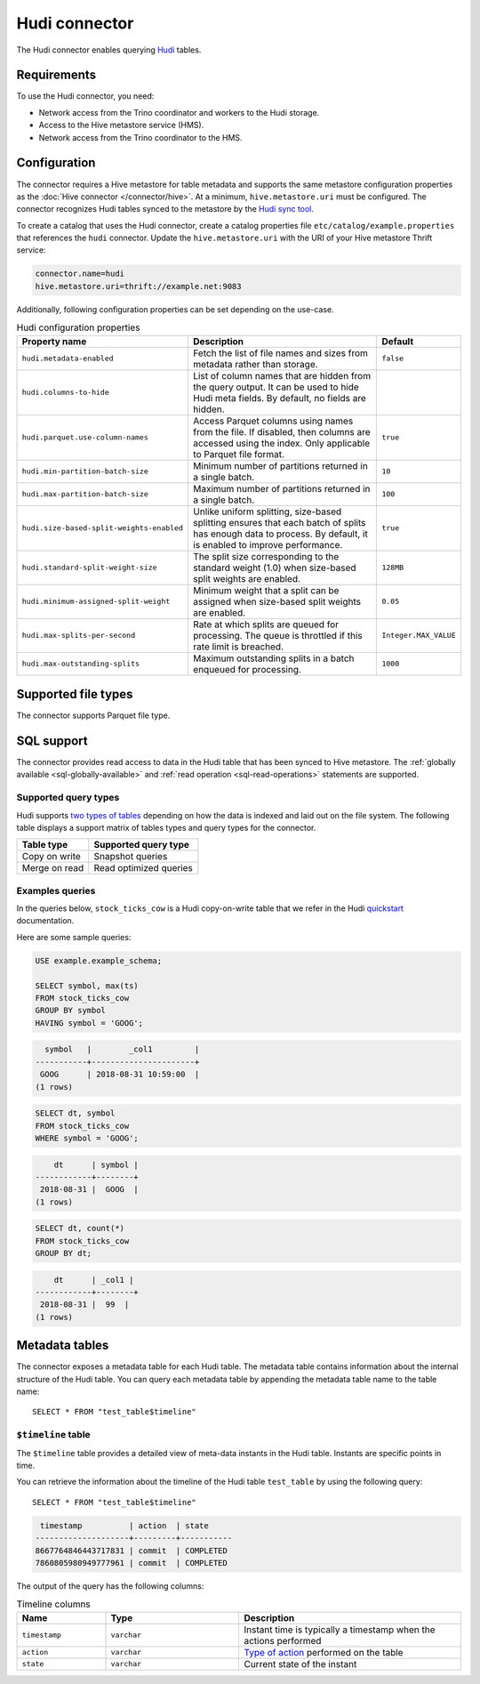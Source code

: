 ==============
Hudi connector
==============

.. raw:: html

  <img src="../_static/img/hudi.png" class="connector-logo">

The Hudi connector enables querying `Hudi <https://hudi.apache.org/docs/overview/>`_ tables.

Requirements
------------

To use the Hudi connector, you need:

* Network access from the Trino coordinator and workers to the Hudi storage.
* Access to the Hive metastore service (HMS).
* Network access from the Trino coordinator to the HMS.

Configuration
-------------

The connector requires a Hive metastore for table metadata and supports the same
metastore configuration properties as the :doc:`Hive connector
</connector/hive>`. At a minimum, ``hive.metastore.uri`` must be configured.
The connector recognizes Hudi tables synced to the metastore by the
`Hudi sync tool <https://hudi.apache.org/docs/syncing_metastore>`_.

To create a catalog that uses the Hudi connector, create a catalog properties
file ``etc/catalog/example.properties`` that references the ``hudi`` connector.
Update the ``hive.metastore.uri`` with the URI of your Hive metastore Thrift
service:

.. code-block:: properties

    connector.name=hudi
    hive.metastore.uri=thrift://example.net:9083

Additionally, following configuration properties can be set depending on the use-case.

.. list-table:: Hudi configuration properties
    :widths: 30, 55, 15
    :header-rows: 1

    * - Property name
      - Description
      - Default
    * - ``hudi.metadata-enabled``
      - Fetch the list of file names and sizes from metadata rather than storage.
      - ``false``
    * - ``hudi.columns-to-hide``
      - List of column names that are hidden from the query output.
        It can be used to hide Hudi meta fields. By default, no fields are hidden.
      -
    * - ``hudi.parquet.use-column-names``
      - Access Parquet columns using names from the file. If disabled, then columns
        are accessed using the index. Only applicable to Parquet file format.
      - ``true``
    * - ``hudi.min-partition-batch-size``
      - Minimum number of partitions returned in a single batch.
      - ``10``
    * - ``hudi.max-partition-batch-size``
      - Maximum number of partitions returned in a single batch.
      - ``100``
    * - ``hudi.size-based-split-weights-enabled``
      - Unlike uniform splitting, size-based splitting ensures that each batch of splits
        has enough data to process. By default, it is enabled to improve performance.
      - ``true``
    * - ``hudi.standard-split-weight-size``
      - The split size corresponding to the standard weight (1.0)
        when size-based split weights are enabled.
      - ``128MB``
    * - ``hudi.minimum-assigned-split-weight``
      - Minimum weight that a split can be assigned
        when size-based split weights are enabled.
      - ``0.05``
    * - ``hudi.max-splits-per-second``
      - Rate at which splits are queued for processing.
        The queue is throttled if this rate limit is breached.
      - ``Integer.MAX_VALUE``
    * - ``hudi.max-outstanding-splits``
      - Maximum outstanding splits in a batch enqueued for processing.
      - ``1000``

Supported file types
--------------------

The connector supports Parquet file type.

SQL support
-----------

The connector provides read access to data in the Hudi table that has been synced to
Hive metastore. The :ref:`globally available <sql-globally-available>`
and :ref:`read operation <sql-read-operations>` statements are supported.

Supported query types
^^^^^^^^^^^^^^^^^^^^^

Hudi supports `two types of tables <https://hudi.apache.org/docs/table_types>`_
depending on how the data is indexed and laid out on the file system. The following
table displays a support matrix of tables types and query types for the connector.

=========================== =============================================
Table type                  Supported query type
=========================== =============================================
Copy on write               Snapshot queries

Merge on read               Read optimized queries
=========================== =============================================

Examples queries
^^^^^^^^^^^^^^^^

In the queries below, ``stock_ticks_cow`` is a Hudi copy-on-write table that we refer
in the Hudi `quickstart <https://hudi.apache.org/docs/docker_demo/>`_ documentation.

Here are some sample queries:

.. code-block:: sql

    USE example.example_schema;

    SELECT symbol, max(ts)
    FROM stock_ticks_cow
    GROUP BY symbol
    HAVING symbol = 'GOOG';

.. code-block:: text

      symbol   |        _col1         |
    -----------+----------------------+
     GOOG      | 2018-08-31 10:59:00  |
    (1 rows)

.. code-block:: sql

    SELECT dt, symbol
    FROM stock_ticks_cow
    WHERE symbol = 'GOOG';

.. code-block:: text

        dt      | symbol |
    ------------+--------+
     2018-08-31 |  GOOG  |
    (1 rows)

.. code-block:: sql

    SELECT dt, count(*)
    FROM stock_ticks_cow
    GROUP BY dt;
.. code-block:: text

        dt      | _col1 |
    ------------+--------+
     2018-08-31 |  99  |
    (1 rows)

.. _hudi-metadata-tables:

Metadata tables
---------------

The connector exposes a metadata table for each Hudi table.
The metadata table contains information about the internal structure
of the Hudi table. You can query each metadata table by appending the
metadata table name to the table name::

   SELECT * FROM "test_table$timeline"

``$timeline`` table
^^^^^^^^^^^^^^^^^^^^

The ``$timeline`` table provides a detailed view of meta-data instants
in the Hudi table. Instants are specific points in time.

You can retrieve the information about the timeline of the Hudi table
``test_table`` by using the following query::

    SELECT * FROM "test_table$timeline"

.. code-block:: text

     timestamp          | action  | state
    --------------------+---------+-----------
    8667764846443717831 | commit  | COMPLETED
    7860805980949777961 | commit  | COMPLETED

The output of the query has the following columns:

.. list-table:: Timeline columns
  :widths: 20, 30, 50
  :header-rows: 1

  * - Name
    - Type
    - Description
  * - ``timestamp``
    - ``varchar``
    - Instant time is typically a timestamp when the actions performed
  * - ``action``
    - ``varchar``
    - `Type of action <https://hudi.apache.org/docs/concepts/#timeline>`_ performed on the table
  * - ``state``
    - ``varchar``
    - Current state of the instant
